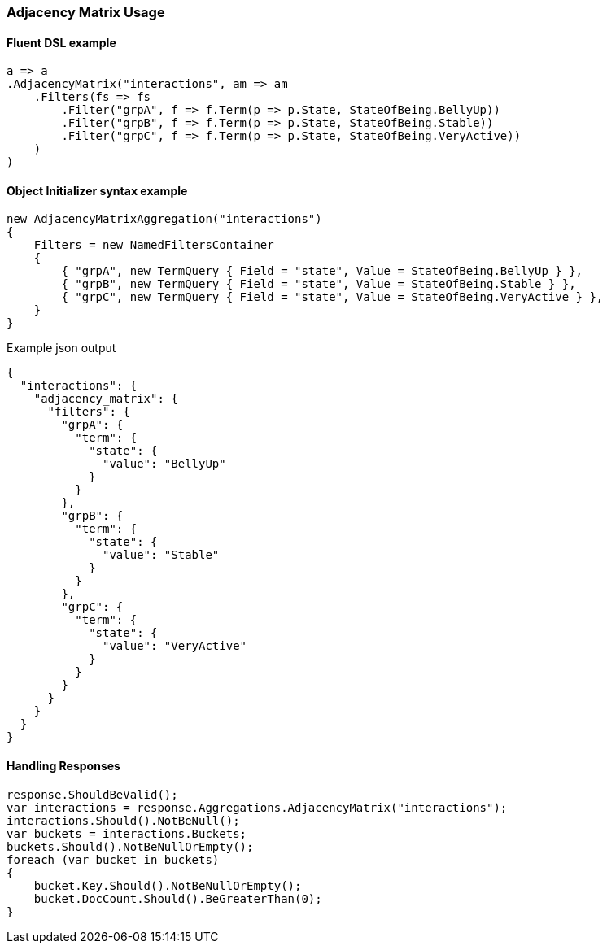 :ref_current: https://www.elastic.co/guide/en/elasticsearch/reference/7.16

:github: https://github.com/elastic/elasticsearch-net

:nuget: https://www.nuget.org/packages

////
IMPORTANT NOTE
==============
This file has been generated from https://github.com/elastic/elasticsearch-net/tree/7.x/src/Tests/Tests/Aggregations/Bucket/AdjacencyMatrix/AdjacencyMatrixUsageTests.cs. 
If you wish to submit a PR for any spelling mistakes, typos or grammatical errors for this file,
please modify the original csharp file found at the link and submit the PR with that change. Thanks!
////

[[adjacency-matrix-usage]]
=== Adjacency Matrix Usage

==== Fluent DSL example

[source,csharp]
----
a => a
.AdjacencyMatrix("interactions", am => am
    .Filters(fs => fs
        .Filter("grpA", f => f.Term(p => p.State, StateOfBeing.BellyUp))
        .Filter("grpB", f => f.Term(p => p.State, StateOfBeing.Stable))
        .Filter("grpC", f => f.Term(p => p.State, StateOfBeing.VeryActive))
    )
)
----

==== Object Initializer syntax example

[source,csharp]
----
new AdjacencyMatrixAggregation("interactions")
{
    Filters = new NamedFiltersContainer
    {
        { "grpA", new TermQuery { Field = "state", Value = StateOfBeing.BellyUp } },
        { "grpB", new TermQuery { Field = "state", Value = StateOfBeing.Stable } },
        { "grpC", new TermQuery { Field = "state", Value = StateOfBeing.VeryActive } },
    }
}
----

[source,javascript]
.Example json output
----
{
  "interactions": {
    "adjacency_matrix": {
      "filters": {
        "grpA": {
          "term": {
            "state": {
              "value": "BellyUp"
            }
          }
        },
        "grpB": {
          "term": {
            "state": {
              "value": "Stable"
            }
          }
        },
        "grpC": {
          "term": {
            "state": {
              "value": "VeryActive"
            }
          }
        }
      }
    }
  }
}
----

==== Handling Responses

[source,csharp]
----
response.ShouldBeValid();
var interactions = response.Aggregations.AdjacencyMatrix("interactions");
interactions.Should().NotBeNull();
var buckets = interactions.Buckets;
buckets.Should().NotBeNullOrEmpty();
foreach (var bucket in buckets)
{
    bucket.Key.Should().NotBeNullOrEmpty();
    bucket.DocCount.Should().BeGreaterThan(0);
}
----

